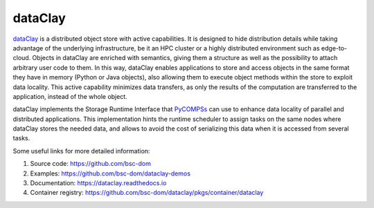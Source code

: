 dataClay
========

`dataClay`_ is a distributed object store with active capabilities. It is designed to hide distribution details while taking advantage of the underlying infrastructure, be it an HPC cluster or a highly distributed environment such as edge-to-cloud. 
Objects in dataClay are enriched with semantics, giving them a structure as well as the possibility to attach arbitrary user code to them. In this way, dataClay enables applications to store and access objects in the same format they have in memory (Python or Java objects), also allowing them to execute object methods within the store to exploit data locality. This active capability minimizes data transfers, as only the results of the computation are transferred to the application, instead of the whole object.

dataClay implements the Storage Runtime Interface that `PyCOMPSs`_ can use to enhance data locality of parallel and distributed 
applications. This implementation hints the runtime scheduler to assign tasks on the same nodes where dataClay stores the needed data, and allows to avoid the cost of serializing this data when it is accessed from several tasks.

Some useful links for more detailed information:

1. Source code: https://github.com/bsc-dom

2. Examples: https://github.com/bsc-dom/dataclay-demos

3. Documentation: https://dataclay.readthedocs.io

4. Container registry: https://github.com/bsc-dom/dataclay/pkgs/container/dataclay



.. _dataClay: https://dataclay.bsc.es/
.. _PyCOMPSs: https://compss-doc.readthedocs.io/en/stable/
